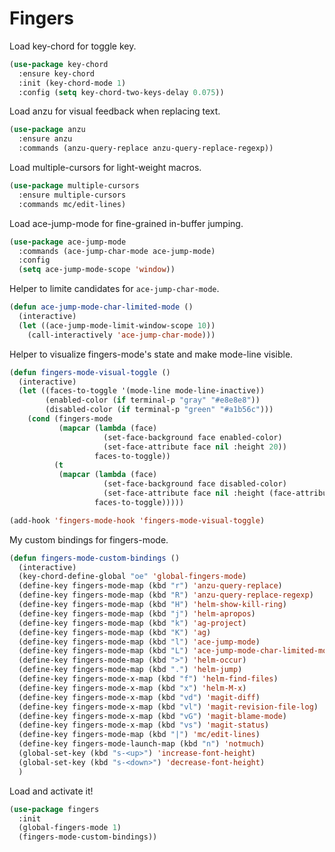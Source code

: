 * Fingers

  Load key-chord for toggle key.

  #+begin_src emacs-lisp
    (use-package key-chord
      :ensure key-chord
      :init (key-chord-mode 1)
      :config (setq key-chord-two-keys-delay 0.075))
  #+end_src

  Load anzu for visual feedback when replacing text.

  #+begin_src emacs-lisp
    (use-package anzu
      :ensure anzu
      :commands (anzu-query-replace anzu-query-replace-regexp))
  #+end_src

  Load multiple-cursors for light-weight macros.

  #+begin_src emacs-lisp
    (use-package multiple-cursors
      :ensure multiple-cursors
      :commands mc/edit-lines)
  #+end_src

  Load ace-jump-mode for fine-grained in-buffer jumping.

  #+begin_src emacs-lisp
    (use-package ace-jump-mode
      :commands (ace-jump-char-mode ace-jump-mode)
      :config
      (setq ace-jump-mode-scope 'window))
  #+end_src

  Helper to limite candidates for =ace-jump-char-mode=.

  #+begin_src emacs-lisp
    (defun ace-jump-mode-char-limited-mode ()
      (interactive)
      (let ((ace-jump-mode-limit-window-scope 10))
        (call-interactively 'ace-jump-char-mode)))
  #+end_src

  Helper to visualize fingers-mode's state and make mode-line visible.

  #+begin_src emacs-lisp
    (defun fingers-mode-visual-toggle ()
      (interactive)
      (let ((faces-to-toggle '(mode-line mode-line-inactive))
            (enabled-color (if terminal-p "gray" "#e8e8e8"))
            (disabled-color (if terminal-p "green" "#a1b56c")))
        (cond (fingers-mode
               (mapcar (lambda (face)
                         (set-face-background face enabled-color)
                         (set-face-attribute face nil :height 20))
                       faces-to-toggle))
              (t
               (mapcar (lambda (face)
                         (set-face-background face disabled-color)
                         (set-face-attribute face nil :height (face-attribute 'default :height)))
                       faces-to-toggle)))))

    (add-hook 'fingers-mode-hook 'fingers-mode-visual-toggle)
  #+end_src

  My custom bindings for fingers-mode.

  #+begin_src emacs-lisp
    (defun fingers-mode-custom-bindings ()
      (interactive)
      (key-chord-define-global "oe" 'global-fingers-mode)
      (define-key fingers-mode-map (kbd "r") 'anzu-query-replace)
      (define-key fingers-mode-map (kbd "R") 'anzu-query-replace-regexp)
      (define-key fingers-mode-map (kbd "H") 'helm-show-kill-ring)
      (define-key fingers-mode-map (kbd "j") 'helm-apropos)
      (define-key fingers-mode-map (kbd "k") 'ag-project)
      (define-key fingers-mode-map (kbd "K") 'ag)
      (define-key fingers-mode-map (kbd "l") 'ace-jump-mode)
      (define-key fingers-mode-map (kbd "L") 'ace-jump-mode-char-limited-mode)
      (define-key fingers-mode-map (kbd ">") 'helm-occur)
      (define-key fingers-mode-map (kbd ".") 'helm-jump)
      (define-key fingers-mode-x-map (kbd "f") 'helm-find-files)
      (define-key fingers-mode-x-map (kbd "x") 'helm-M-x)
      (define-key fingers-mode-x-map (kbd "vd") 'magit-diff)
      (define-key fingers-mode-x-map (kbd "vl") 'magit-revision-file-log)
      (define-key fingers-mode-x-map (kbd "vG") 'magit-blame-mode)
      (define-key fingers-mode-x-map (kbd "vs") 'magit-status)
      (define-key fingers-mode-map (kbd "|") 'mc/edit-lines)
      (define-key fingers-mode-launch-map (kbd "n") 'notmuch)
      (global-set-key (kbd "s-<up>") 'increase-font-height)
      (global-set-key (kbd "s-<down>") 'decrease-font-height)
      )
  #+end_src

  Load and activate it!

  #+begin_src emacs-lisp
    (use-package fingers
      :init
      (global-fingers-mode 1)
      (fingers-mode-custom-bindings))
  #+end_src

